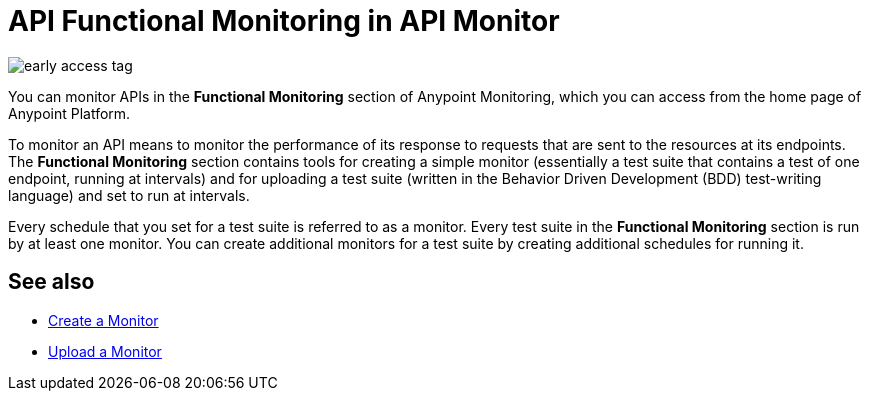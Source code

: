 = API Functional Monitoring in API Monitor

image::early-access-tag.png[]

You can monitor APIs in the *Functional Monitoring* section of Anypoint Monitoring, which you can access from the home page of Anypoint Platform.

To monitor an API means to monitor the performance of its response to requests that are sent to the resources at its endpoints. The *Functional Monitoring* section contains tools for creating a simple monitor (essentially a test suite that contains a test of one endpoint, running at intervals) and for uploading a test suite (written in the Behavior Driven Development (BDD) test-writing language) and set to run at intervals.

Every schedule that you set for a test suite is referred to as a monitor. Every test suite in the *Functional Monitoring* section is run by at least one monitor. You can create additional monitors for a test suite by creating additional schedules for running it.

== See also

* link:/design-center/v/1.0/afm-create-monitor[Create a Monitor]
* link:/design-center/v/1.0/afm-upload-monitor[Upload a Monitor]
